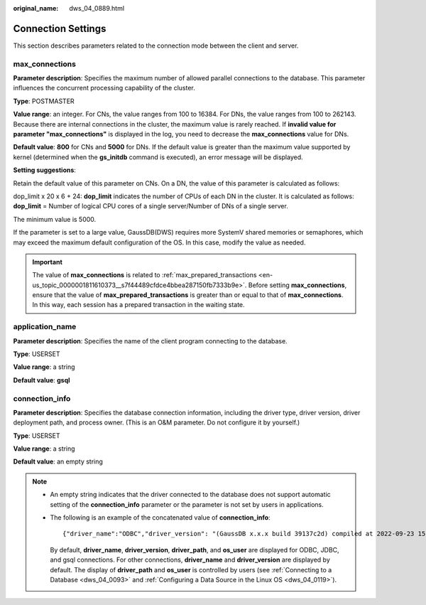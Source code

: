 :original_name: dws_04_0889.html

.. _dws_04_0889:

Connection Settings
===================

This section describes parameters related to the connection mode between the client and server.

.. _en-us_topic_0000001764491936__s2d671f584b5647a19255e7c6a3d116aa:

max_connections
---------------

**Parameter description**: Specifies the maximum number of allowed parallel connections to the database. This parameter influences the concurrent processing capability of the cluster.

**Type**: POSTMASTER

**Value range**: an integer. For CNs, the value ranges from 100 to 16384. For DNs, the value ranges from 100 to 262143. Because there are internal connections in the cluster, the maximum value is rarely reached. If **invalid value for parameter "max_connections"** is displayed in the log, you need to decrease the **max_connections** value for DNs.

**Default value**: **800** for CNs and **5000** for DNs. If the default value is greater than the maximum value supported by kernel (determined when the **gs_initdb** command is executed), an error message will be displayed.

**Setting suggestions**:

Retain the default value of this parameter on CNs. On a DN, the value of this parameter is calculated as follows:

dop_limit x 20 x 6 + 24: **dop_limit** indicates the number of CPUs of each DN in the cluster. It is calculated as follows: **dop_limit** = Number of logical CPU cores of a single server/Number of DNs of a single server.

The minimum value is 5000.

If the parameter is set to a large value, GaussDB(DWS) requires more SystemV shared memories or semaphores, which may exceed the maximum default configuration of the OS. In this case, modify the value as needed.

.. important::

   The value of **max_connections** is related to :ref:`max_prepared_transactions <en-us_topic_0000001811610373__s7f44489cfdce4bbea287150fb7333b9e>`. Before setting **max_connections**, ensure that the value of **max_prepared_transactions** is greater than or equal to that of **max_connections**. In this way, each session has a prepared transaction in the waiting state.

application_name
----------------

**Parameter description**: Specifies the name of the client program connecting to the database.

**Type**: USERSET

**Value range**: a string

**Default value**: **gsql**

.. _en-us_topic_0000001764491936__section4834457114318:

connection_info
---------------

**Parameter description**: Specifies the database connection information, including the driver type, driver version, driver deployment path, and process owner. (This is an O&M parameter. Do not configure it by yourself.)

**Type**: USERSET

**Value range**: a string

**Default value**: an empty string

.. note::

   -  An empty string indicates that the driver connected to the database does not support automatic setting of the **connection_info** parameter or the parameter is not set by users in applications.

   -  The following is an example of the concatenated value of **connection_info**:

      ::

         {"driver_name":"ODBC","driver_version": "(GaussDB x.x.x build 39137c2d) compiled at 2022-09-23 15:43:11 commit 3629 last mr 5138 debug","driver_path":"/usr/local/lib/psqlodbcw.so","os_user":"omm"}

      By default, **driver_name**, **driver_version**, **driver_path**, and **os_user** are displayed for ODBC, JDBC, and gsql connections. For other connections, **driver_name** and **driver_version** are displayed by default. The display of **driver_path** and **os_user** is controlled by users (see :ref:`Connecting to a Database <dws_04_0093>` and :ref:`Configuring a Data Source in the Linux OS <dws_04_0119>`).
